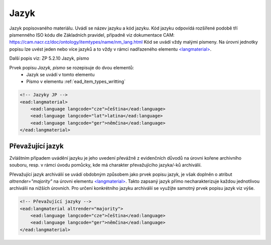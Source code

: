 .. _ead_item_types_langs:

Jazyk
=========

Jazyk popisovaného materiálu. Uvádí se název jazyku a kód jazyku. 
Kód jazyku odpovídá rozšířené podobě tří písmenného ISO kódu dle Základních
pravidel, případně viz dokumentace CAM: https://cam.nacr.cz/doc/ontology/itemtypes/name/nm_lang.html
Kód se uvádí vždy malými písmeny. Na úrovni jednotky popisu 
lze uvést jeden nebo více jazyků a to vždy v rámci  
nadřazeného elementu `<langmaterial> <https://www.loc.gov/ead/EAD3taglib/EAD3.html#elem-langmaterial>`_.


Další popis viz: ZP 5.2.10 Jazyk, písmo

Prvek popisu `Jazyk, písmo` se rozepisuje do dvou elementů:
 * Jazyk se uvádí v tomto elementu
 * Písmo v elementu :ref:`ead_item_types_writting`


.. code-block:: xml

  <!-- Jazyky JP -->
  <ead:langmaterial>
      <ead:language langcode="cze">čeština</ead:language>
      <ead:language langcode="lat">latina</ead:language>
      <ead:language langcode="ger">němčina</ead:language>
  </ead:langmaterial>


.. _ead_item_types_langs_majority:

Převažující jazyk
----------------------

Zvláštním případem uvádění jazyku je jeho uvedení převážně 
z evidenčních důvodů na úrovni kořene archivního souboru, resp. v rámci 
úvodu pomůcky, kde má charakter převažujícího jazyka/-ků archiválií.

Převažující jazyk archiválií se uvádí obdobným způsobem 
jako prvek popisu jazyk, je však doplněn o atribut 
`altrender="majority"` na úrovni elementu 
`<langmaterial> <https://www.loc.gov/ead/EAD3taglib/EAD3.html#elem-langmaterial>`_. 
Takto zapsaný jazyk přímo necharakterizuje
každou jednotlivou archiválii na nižších úrovních. Pro určení
konkrétního jazyku archiválií se využijte samotný 
prvek popisu jazyk viz výše.


.. code-block:: xml

  <!-- Převažující jazyky -->
  <ead:langmaterial altrender="majority">
      <ead:language langcode="cze">čeština</ead:language>
      <ead:language langcode="ger">němčina</ead:language>
  </ead:langmaterial>
